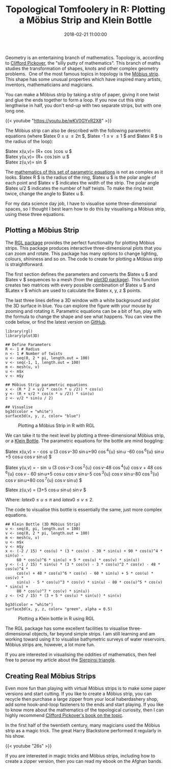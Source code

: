 #+title: Topological Tomfoolery in R: Plotting a Möbius Strip and Klein Bottle
#+date: 2018-02-21 11:00:00
#+lastmod: 2020-07-18
#+categories[]: The-Devil-is-in-the-Data
#+tags[]: Numberphile R-Language
#+draft: true

Geometry is an entertaining branch of mathematics. Topology is,
according to [[http://www.pickover.com/][Clifford Pickover]], the "silly
putty of mathematics". This branch of maths studies the transformation
of shapes, knots and other complex geometry problems.  One of the most
famous topics in topology is the
[[https://en.wikipedia.org/wiki/M%C3%B6bius_strip][Möbius strip]]. This
shape has some unusual properties which have inspired many artists,
inventors, mathematicians and magicians.

You can make a Möbius strip by taking a strip of paper, giving it one
twist and glue the ends together to form a loop. If you now cut this
strip lengthwise in half, you don't end-up with two separate strips, but
with one long one.

{{< youtube "https://youtu.be/wKV0GYvR2X8" >}}

The Möbius strip can also be described with the following parametric
equations (where $latex 0 \leq u \leq 2\pi $, $latex -1 \leq v \leq 1 $
and $latex R $ is the radius of the loop):

$latex x(u,v)= \left(R+\frac{v}{2} \cos \frac{u}{2}\right)\cos u $\\
$latex y(u,v)= \left(R+\frac{v}{2} \cos\frac{u}{2}\right)\sin u $\\
$latex z(u,v)= \frac{v}{2}\sin \frac{u}{2} $

The
[[https://math.stackexchange.com/questions/638225/understanding-the-equation-of-a-m%C3%B6bius-strip][mathematics
of this set of parametric equations]] is not as complex as it looks.
$latex R $ is the radius of the ring, $latex u $ is the polar angle of
each point and $latex v $ indicates the width of the strip. The polar
angle $latex u/2 $ indicates the number of half twists. To make the ring
twist twice, change the angle to $latex u $.

For my data science day job, I have to visualise some three-dimensional
spaces, so I thought I best learn how to do this by visualising a Möbius
strip, using these three equations.

** Plotting a Möbius Strip
   :PROPERTIES:
   :CUSTOM_ID: plotting-a-möbius-strip
   :END:

The
[[https://cran.r-project.org/web/packages/rgl/vignettes/rgl.html][RGL
package]] provides the perfect functionality for plotting Möbius strips.
This package produces interactive three-dimensional plots that you can
zoom and rotate. This package has many options to change lighting,
colours, shininess and so on. The code to create for plotting a Möbius
strip is straightforward.

The first section defines the parameters and converts the $latex u $ and
$latex v $ sequences to a mesh (from the
[[https://cran.r-project.org/web/packages/plot3D/index.html][plot3D
package]]). This function creates two matrices with every possible
combination of $latex u $ and $Latex v $ which are used to calculate the
$latex x, y, z $ points.

The last three lines define a 3D window with a white background and plot
the 3D surface in blue. You can explore the figure with your mouse by
zooming and rotating it. Parametric equations can be a bit of fun, play
with the formula to change the shape and see what happens. You can view
the code below, or find the latest version on
[[https://github.com/pprevos/r.prevos.net/blob/master/Miscellaneous/Mathematics/moebius.R][GitHub]].

#+BEGIN_EXAMPLE
  library(rgl)
  library(plot3D)

  ## Define Parameters
  R <- 1 # Radius
  n <- 1 # Number of twists
  u <- seq(0, 2 * pi, length.out = 100)
  v <- seq(-1, 1, length.out = 100)
  m <- mesh(u, v)
  u <- m$x
  v <- m$y

  ## Möbius Strip parametric equations
  x <- (R * 2 + v/2 * cos(n * u /2)) * cos(u)
  y <- (R + v/2 * cos(n * u /2)) * sin(u)
  z <- v/2 * sin(u / 2)

  ## Visualise
  bg3d(color = "white")
  surface3d(x, y, z, color= "blue")
#+END_EXAMPLE

#+CAPTION: Plotting a Möbius Strip in R with RGL
[[/images/blogs.dir/4/files/sites/4/2018/02/moebius-strip.jpg]]

We can take it to the next level by plotting a three-dimensional Möbius
strip, or a [[https://en.wikipedia.org/wiki/Klein_bottle][Klein
Bottle]]. The parametric equations for the bottle are mind boggling:

$latex x(u,v) = -\frac{2}{15} \cos u (3 \cos{v}-30 \sin{u}+90 \cos^4{u}
\sin{u} -60 \cos^6{u} \sin{u} +5 \cos{u} \cos{v} \sin{u}) $

$latex y(u,v) = -\frac{1}{15} \sin u (3 \cos{v}-3 \cos^2{u} \cos{v}-48
\cos^4{u} \cos{v} + 48 \cos^6{u} \cos{v} - 60 \sin{u}+5 \cos{u} \cos{v}
\sin{u}-5 \cos^3{u} \cos{v} \sin{u}-80 \cos^5{u} \cos{v} \sin{u}+80
\cos^7{u} \cos{v} \sin{u}) $

$latex z(u,v) = \frac{2}{15} (3+5 \cos{u} \sin{u}) \sin{v} $

Where: $latex 0 \leq u \leq \pi$ and $latex 0 \leq v \leq 2$.

The code to visualise this bottle is essentially the same, just more
complex equations.

#+BEGIN_EXAMPLE
  ## Klein Bottle (3D Möbius Strip)
  u <- seq(0, pi, length.out = 100)
  v <- seq(0, 2 * pi, length.out = 100)
  m <- mesh(u, v)
  u <- m$x
  v <- m$y
  x <- (-2 / 15) * cos(u) * (3 * cos(v) - 30 * sin(u) + 90 * cos(u)^4 * sin(u) - 
       60 * cos(u)^6 * sin(u) + 5 * cos(u) * cos(v) * sin(u))
  y <- (-1 / 15) * sin(u) * (3 * cos(v) - 3 * cos(u)^2 * cos(v) - 48 * cos(u)^4 * 
       cos(v) + 48 * cos(u)^6 * cos(v) - 60 * sin(u) + 5 * cos(u) * cos(v) * 
       sin(u) - 5 * cos(u)^3 * cos(v) * sin(u) - 80 * cos(u)^5 * cos(v) * sin(u) + 
       80 * cos(u)^7 * cos(v) * sin(u))
  z <- (+2 / 15) * (3 + 5 * cos(u) * sin(u)) * sin(v)

  bg3d(color = "white")
  surface3d(x, y, z, color= "green", alpha = 0.5)
#+END_EXAMPLE

#+CAPTION: Plotting a Klein bottle in R using RGL
[[/images/blogs.dir/4/files/sites/4/2018/02/klein-bottle-1024x787.jpg]]

The RGL package has some excellent facilities to
visualise three-dimensional objects, far beyond simple strips. I am
still learning and am working toward using it to visualise bathymetric
surveys of water reservoirs. Möbius strips are, however, a lot more fun.

If you are interested in visualising the oddities of mathematics, then
feel free to peruse my article about the
[[https://lucidmanager.org/sierpinski-triangle/][Sierpinsi triangle]].

** Creating Real Möbius Strips
   :PROPERTIES:
   :CUSTOM_ID: creating-real-möbius-strips
   :END:

Even more fun than playing with virtual Möbius strips is to make some
paper versions and start cutting. If you like to create a Möbius strip,
you can recycle then purchase a large zipper from your local
haberdashery shop, add some hook-and-loop fasteners to the ends and
start playing. If you like to know more about the mathematics of the
topological curiosity, then I can highly recommend
[[http://amzn.to/2EeXJgI][Clifford Pickover's book on the topic]].

In the first half of the twentieth century, many magicians used the
Möbius strip as a magic trick. The great Harry Blackstone performed it
regularly in his show.

{{< youtube "26s" >}}

If you are interested in magic tricks and Möbius strips, including how
to create a zipper version, then you can read my ebook on the Afghan
bands.

[[https://magicperspectives.net/wp-content/blogs.dir/2/files/sites/2/2018/08/Afghan-Bands-3d.jpg]]
